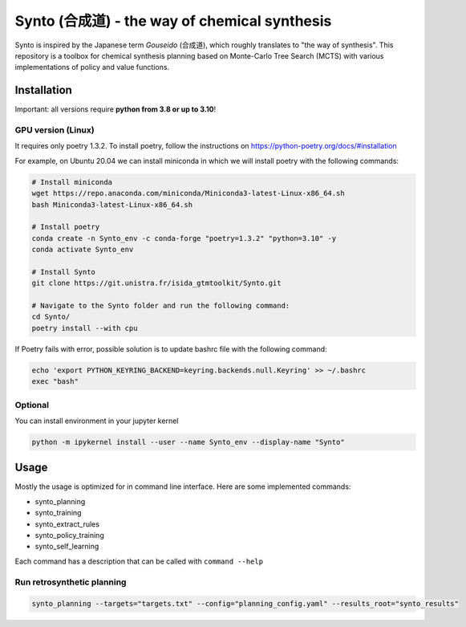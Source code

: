 Synto (合成道) - the way of chemical synthesis
========
Synto is inspired by the Japanese term *Gouseido* (合成道), which roughly translates to "the way of synthesis".
This repository is a toolbox for chemical synthesis planning based on Monte-Carlo Tree Search (MCTS)
with various implementations of policy and value functions.

Installation
------------

Important: all versions require **python from 3.8 or up to 3.10**!

GPU version (Linux)
^^^^^^^^^^^
It requires only poetry 1.3.2. To install poetry, follow the instructions on
https://python-poetry.org/docs/#installation

For example, on Ubuntu 20.04 we can install miniconda in which we will install poetry with the following commands:

.. code-block:: bash

    # Install miniconda
    wget https://repo.anaconda.com/miniconda/Miniconda3-latest-Linux-x86_64.sh
    bash Miniconda3-latest-Linux-x86_64.sh

    # Install poetry
    conda create -n Synto_env -c conda-forge "poetry=1.3.2" "python=3.10" -y
    conda activate Synto_env

    # Install Synto
    git clone https://git.unistra.fr/isida_gtmtoolkit/Synto.git

    # Navigate to the Synto folder and run the following command:
    cd Synto/
    poetry install --with cpu

If Poetry fails with error, possible solution is to update bashrc file with the following command:

.. code-block:: bash

    echo 'export PYTHON_KEYRING_BACKEND=keyring.backends.null.Keyring' >> ~/.bashrc
    exec "bash"

Optional
^^^^^^^^^^^
You can install environment in your jupyter kernel

.. code-block:: bash

    python -m ipykernel install --user --name Synto_env --display-name "Synto"

Usage
------------
Mostly the usage is optimized for in command line interface.
Here are some implemented commands:

* synto_planning
* synto_training
* synto_extract_rules
* synto_policy_training
* synto_self_learning

Each command has a description that can be called with ``command --help``

Run retrosynthetic planning
^^^^^^^^^^^
.. code-block:: bash

    synto_planning --targets="targets.txt" --config="planning_config.yaml" --results_root="synto_results"